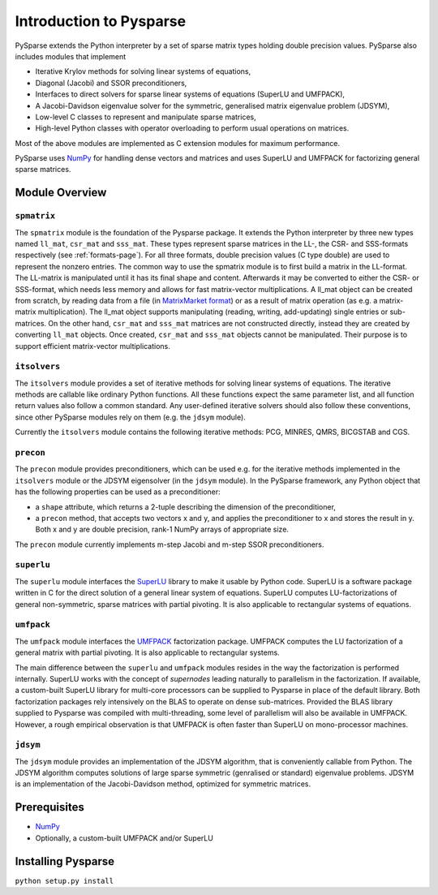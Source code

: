 .. Introduction to Pysparse

========================
Introduction to Pysparse
========================

PySparse extends the Python interpreter by a set of sparse matrix types holding
double precision values. PySparse also includes modules that implement

- Iterative Krylov methods for solving linear systems of equations,
- Diagonal (Jacobi) and SSOR preconditioners,
- Interfaces to direct solvers for sparse linear systems of equations (SuperLU
  and UMFPACK),
- A Jacobi-Davidson eigenvalue solver for the symmetric, generalised matrix
  eigenvalue problem (JDSYM),
- Low-level C classes to represent and manipulate sparse matrices,
- High-level Python classes with operator overloading to perform usual
  operations on matrices.

Most of the above modules are implemented as C extension modules for maximum
performance.

PySparse uses `NumPy <http://numpy.scipy.org>`_ for handling dense vectors and
matrices and uses SuperLU and UMFPACK for factorizing general sparse matrices.

Module Overview
===============

``spmatrix``
------------

The ``spmatrix`` module is the foundation of the Pysparse package. It extends
the Python interpreter by three new types named ``ll_mat``, ``csr_mat`` and
``sss_mat``. These types represent sparse matrices in the LL-, the CSR- and
SSS-formats respectively (see :ref:`formats-page`). For all three formats,
double precision values (C type double) are used to represent the nonzero
entries.  The common way to use the spmatrix module is to first build a matrix
in the LL-format. The LL-matrix is manipulated until it has its final shape and
content. Afterwards it may be converted to either the CSR- or SSS-format, which
needs less memory and allows for fast matrix-vector multiplications. A ll_mat
object can be created from scratch, by reading data from a file (in
`MatrixMarket format <http://math.nist.gov/MatrixMarket>`_) or as a result of
matrix operation (as e.g. a matrix-matrix multiplication). The ll_mat object
supports manipulating (reading, writing, add-updating) single entries or
sub-matrices. On the other hand, ``csr_mat`` and ``sss_mat`` matrices are not
constructed directly, instead they are created by converting ``ll_mat``
objects. Once created, ``csr_mat`` and ``sss_mat`` objects cannot be
manipulated. Their purpose is to support efficient matrix-vector
multiplications.

``itsolvers``
-------------

The ``itsolvers`` module provides a set of iterative methods for solving linear
systems of equations. The iterative methods are callable like ordinary Python
functions. All these functions expect the same parameter list, and all function
return values also follow a common standard. Any user-defined iterative solvers
should also follow these conventions, since other PySparse modules rely on them
(e.g. the ``jdsym`` module).

Currently the ``itsolvers`` module contains the following iterative methods:
PCG, MINRES, QMRS, BICGSTAB and CGS.

``precon``
----------

The ``precon`` module provides preconditioners, which can be used e.g. for the
iterative methods implemented in the ``itsolvers`` module or the JDSYM
eigensolver (in the ``jdsym`` module).  In the PySparse framework, any Python object
that has the following properties can be used as a preconditioner:

- a ``shape`` attribute, which returns a 2-tuple describing the dimension of the
  preconditioner,
- a ``precon`` method, that accepts two vectors x and y, and applies the
  preconditioner to x and stores the result in y. Both x and y are double
  precision, rank-1 NumPy arrays of appropriate size.

The ``precon`` module currently implements m-step Jacobi and m-step SSOR
preconditioners.

``superlu``
-----------

The ``superlu`` module interfaces the `SuperLU
<http://crd.lbl.gov/~xiaoye/SuperLU/>`_ library to make it usable by Python
code. SuperLU is a software package written in C for the direct solution of
a general linear system of equations. SuperLU computes LU-factorizations of
general non-symmetric, sparse matrices with partial pivoting. It is also
applicable to rectangular systems of equations.

``umfpack``
-----------

The ``umfpack`` module interfaces the `UMFPACK
<http://www.cise.ufl.edu/research/sparse/umfpack>`_ factorization
package. UMFPACK computes the LU factorization of a general matrix with partial
pivoting. It is also applicable to rectangular systems.

The main difference between the ``superlu`` and ``umfpack`` modules resides in
the way the factorization is performed internally. SuperLU works with the
concept of *supernodes* leading naturally to parallelism in the
factorization. If available, a custom-built SuperLU library for multi-core
processors can be supplied to Pysparse in place of the default library. Both
factorization packages rely intensively on the BLAS to operate on dense
sub-matrices. Provided the BLAS library supplied to Pysparse was compiled with
multi-threading, some level of parallelism will also be available in
UMFPACK. However, a rough empirical observation is that UMFPACK is often faster
than SuperLU on mono-processor machines.

``jdsym``
---------

The ``jdsym`` module provides an implementation of the JDSYM algorithm, that is
conveniently callable from Python. The JDSYM algorithm computes solutions of
large sparse symmetric (genralised or standard) eigenvalue problems. JDSYM is an
implementation of the Jacobi-Davidson method, optimized for symmetric matrices.


Prerequisites
=============

- `NumPy <http://numpy.scipy.org>`_
- Optionally, a custom-built UMFPACK and/or SuperLU

Installing Pysparse
===================

``python setup.py install``
